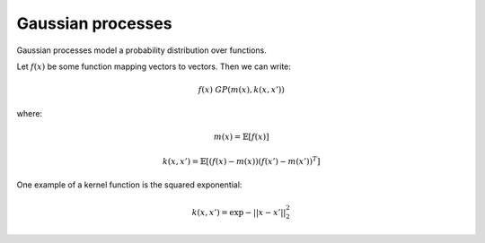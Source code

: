 """""""""""""""""""""""""""
Gaussian processes
"""""""""""""""""""""""""""

Gaussian processes model a probability distribution over functions. 

Let :math:`f(x)` be some function mapping vectors to vectors. Then we can write:

.. math::

  f(x) ~ GP(m(x),k(x,x'))

where:

.. math::

  m(x) = \mathbb{E}[f(x)]
  
.. math::

  k(x,x') = \mathbb{E}[(f(x) - m(x))(f(x') - m(x'))^T]
  
One example of a kernel function is the squared exponential:

.. math::

  k(x,x') = \exp{{-||x - x'||}_2^2}
